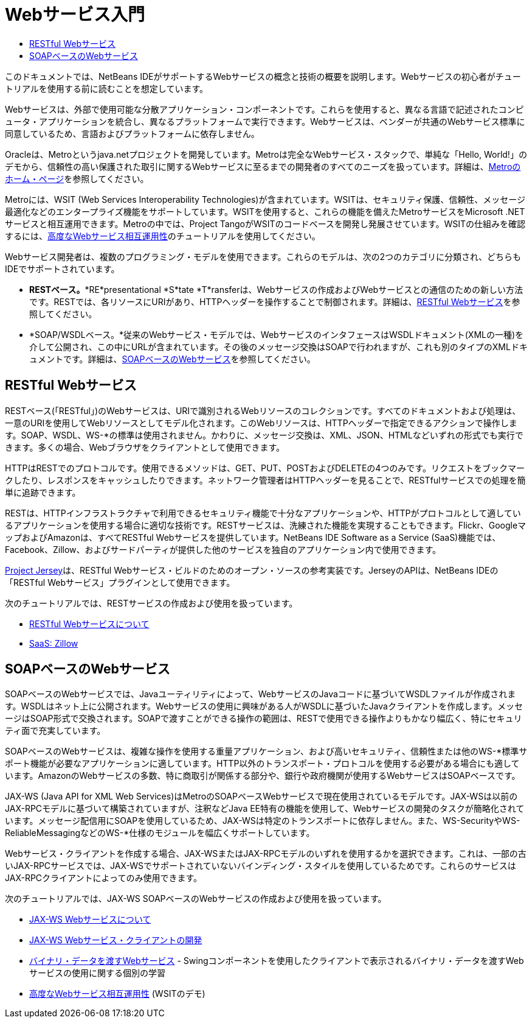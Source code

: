 // 
//     Licensed to the Apache Software Foundation (ASF) under one
//     or more contributor license agreements.  See the NOTICE file
//     distributed with this work for additional information
//     regarding copyright ownership.  The ASF licenses this file
//     to you under the Apache License, Version 2.0 (the
//     "License"); you may not use this file except in compliance
//     with the License.  You may obtain a copy of the License at
// 
//       http://www.apache.org/licenses/LICENSE-2.0
// 
//     Unless required by applicable law or agreed to in writing,
//     software distributed under the License is distributed on an
//     "AS IS" BASIS, WITHOUT WARRANTIES OR CONDITIONS OF ANY
//     KIND, either express or implied.  See the License for the
//     specific language governing permissions and limitations
//     under the License.
//

= Webサービス入門
:jbake-type: tutorial
:jbake-tags: tutorials 
:markup-in-source: verbatim,quotes,macros
:jbake-status: published
:icons: font
:syntax: true
:source-highlighter: pygments
:toc: left
:toc-title:
:description: Webサービス入門 - Apache NetBeans
:keywords: Apache NetBeans, Tutorials, Webサービス入門

このドキュメントでは、NetBeans IDEがサポートするWebサービスの概念と技術の概要を説明します。Webサービスの初心者がチュートリアルを使用する前に読むことを想定しています。

Webサービスは、外部で使用可能な分散アプリケーション・コンポーネントです。これらを使用すると、異なる言語で記述されたコンピュータ・アプリケーションを統合し、異なるプラットフォームで実行できます。Webサービスは、ベンダーが共通のWebサービス標準に同意しているため、言語およびプラットフォームに依存しません。

Oracleは、Metroというjava.netプロジェクトを開発しています。Metroは完全なWebサービス・スタックで、単純な「Hello, World!」のデモから、信頼性の高い保護された取引に関するWebサービスに至るまでの開発者のすべてのニーズを扱っています。詳細は、link:https://metro.java.net/[+Metroのホーム・ページ+]を参照してください。

Metroには、WSIT (Web Services Interoperability Technologies)が含まれています。WSITは、セキュリティ保護、信頼性、メッセージ最適化などのエンタープライズ機能をサポートしています。WSITを使用すると、これらの機能を備えたMetroサービスをMicrosoft .NETサービスと相互運用できます。Metroの中では、Project TangoがWSITのコードベースを開発し発展させています。WSITの仕組みを確認するには、link:wsit.html[+高度なWebサービス相互運用性+]のチュートリアルを使用してください。

Webサービス開発者は、複数のプログラミング・モデルを使用できます。これらのモデルは、次の2つのカテゴリに分類され、どちらもIDEでサポートされています。

* *RESTベース。**RE*presentational *S*tate *T*ransferは、Webサービスの作成およびWebサービスとの通信のための新しい方法です。RESTでは、各リソースにURIがあり、HTTPヘッダーを操作することで制御されます。詳細は、<<rest,RESTful Webサービス>>を参照してください。
* *SOAP/WSDLベース。*従来のWebサービス・モデルでは、WebサービスのインタフェースはWSDLドキュメント(XMLの一種)を介して公開され、この中にURLが含まれています。その後のメッセージ交換はSOAPで行われますが、これも別のタイプのXMLドキュメントです。詳細は、<<jaxws,SOAPベースのWebサービス>>を参照してください。


== RESTful Webサービス

RESTベース(「RESTful」)のWebサービスは、URIで識別されるWebリソースのコレクションです。すべてのドキュメントおよび処理は、一意のURIを使用してWebリソースとしてモデル化されます。このWebリソースは、HTTPヘッダーで指定できるアクションで操作します。SOAP、WSDL、WS-*の標準は使用されません。かわりに、メッセージ交換は、XML、JSON、HTMLなどいずれの形式でも実行できます。多くの場合、Webブラウザをクライアントとして使用できます。

HTTPはRESTでのプロトコルです。使用できるメソッドは、GET、PUT、POSTおよびDELETEの4つのみです。リクエストをブックマークしたり、レスポンスをキャッシュしたりできます。ネットワーク管理者はHTTPヘッダーを見ることで、RESTfulサービスでの処理を簡単に追跡できます。

RESTは、HTTPインフラストラクチャで利用できるセキュリティ機能で十分なアプリケーションや、HTTPがプロトコルとして適しているアプリケーションを使用する場合に適切な技術です。RESTサービスは、洗練された機能を実現することもできます。Flickr、GoogleマップおよびAmazonは、すべてRESTful Webサービスを提供しています。NetBeans IDE Software as a Service (SaaS)機能では、Facebook、Zillow、およびサードパーティが提供した他のサービスを独自のアプリケーション内で使用できます。

link:https://jersey.java.net/[+Project Jersey+]は、RESTful Webサービス・ビルドのためのオープン・ソースの参考実装です。JerseyのAPIは、NetBeans IDEの「RESTful Webサービス」プラグインとして使用できます。

次のチュートリアルでは、RESTサービスの作成および使用を扱っています。

* link:../../docs/websvc/rest.html[+RESTful Webサービスについて+]
* link:../../docs/websvc/zillow.html[+SaaS: Zillow+]


==  SOAPベースのWebサービス

SOAPベースのWebサービスでは、Javaユーティリティによって、WebサービスのJavaコードに基づいてWSDLファイルが作成されます。WSDLはネット上に公開されます。Webサービスの使用に興味がある人がWSDLに基づいたJavaクライアントを作成します。メッセージはSOAP形式で交換されます。SOAPで渡すことができる操作の範囲は、RESTで使用できる操作よりもかなり幅広く、特にセキュリティ面で充実しています。

SOAPベースのWebサービスは、複雑な操作を使用する重量アプリケーション、および高いセキュリティ、信頼性または他のWS-*標準サポート機能が必要なアプリケーションに適しています。HTTP以外のトランスポート・プロトコルを使用する必要がある場合にも適しています。AmazonのWebサービスの多数、特に商取引が関係する部分や、銀行や政府機関が使用するWebサービスはSOAPベースです。

JAX-WS (Java API for XML Web Services)はMetroのSOAPベースWebサービスで現在使用されているモデルです。JAX-WSは以前のJAX-RPCモデルに基づいて構築されていますが、注釈などJava EE特有の機能を使用して、Webサービスの開発のタスクが簡略化されています。メッセージ配信用にSOAPを使用しているため、JAX-WSは特定のトランスポートに依存しません。また、WS-SecurityやWS-ReliableMessagingなどのWS-*仕様のモジュールを幅広くサポートしています。

Webサービス・クライアントを作成する場合、JAX-WSまたはJAX-RPCモデルのいずれを使用するかを選択できます。これは、一部の古いJAX-RPCサービスでは、JAX-WSでサポートされていないバインディング・スタイルを使用しているためです。これらのサービスはJAX-RPCクライアントによってのみ使用できます。

次のチュートリアルでは、JAX-WS SOAPベースのWebサービスの作成および使用を扱っています。

* link:./jax-ws.html[+JAX-WS Webサービスについて+]
* link:./client.html[+JAX-WS Webサービス・クライアントの開発+]
* link:./flower_overview.html[+バイナリ・データを渡すWebサービス+] - Swingコンポーネントを使用したクライアントで表示されるバイナリ・データを渡すWebサービスの使用に関する個別の学習
* link:./wsit.html[+高度なWebサービス相互運用性+] (WSITのデモ)
